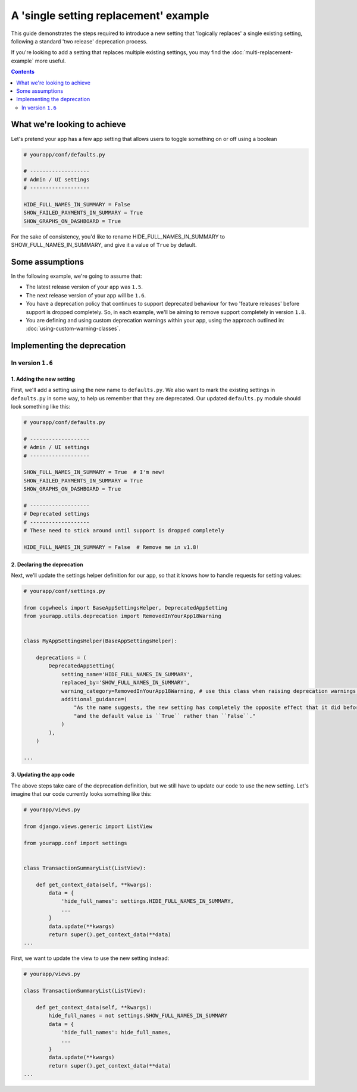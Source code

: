 ======================================
A 'single setting replacement' example
======================================

This guide demonstrates the steps required to introduce a new setting that 'logically replaces' a single existing setting, following a standard 'two release' deprecation process.

If you're looking to add a setting that replaces multiple existing settings, you may find the :doc:`multi-replacement-example` more useful.

.. contents:: Contents
    :local:
    :depth: 2


What we're looking to achieve
=============================

Let's pretend your app has a few app setting that allows users to toggle something on or off using a boolean

.. code-block:: python

    # yourapp/conf/defaults.py

    # -------------------
    # Admin / UI settings
    # -------------------

    HIDE_FULL_NAMES_IN_SUMMARY = False
    SHOW_FAILED_PAYMENTS_IN_SUMMARY = True
    SHOW_GRAPHS_ON_DASHBOARD = True

For the sake of consistency, you'd like to rename HIDE_FULL_NAMES_IN_SUMMARY to SHOW_FULL_NAMES_IN_SUMMARY, and give it a value of ``True`` by default.


Some assumptions
================

In the following example, we're going to assume that:

-   The latest release version of your app was ``1.5``.
-   The next release version of your app will be ``1.6``.
-   You have a deprecation policy that continues to support deprecated behaviour for two 'feature releases' before support is dropped completely. So, in each example, we'll be aiming to remove support completely in version ``1.8``.
-   You are defining and using custom deprecation warnings within your app, using the approach outlined in: :doc:`using-custom-warning-classes`.


Implementing the deprecation
============================


In version ``1.6``
------------------


1. Adding the new setting
~~~~~~~~~~~~~~~~~~~~~~~~~

First, we'll add a setting using the new name to ``defaults.py``. We also want to mark the existing settings in ``defaults.py`` in some way, to help us remember that they are deprecated. Our updated ``defaults.py`` module should look something like this:


.. code-block:: python

    # yourapp/conf/defaults.py

    # -------------------
    # Admin / UI settings
    # -------------------

    SHOW_FULL_NAMES_IN_SUMMARY = True  # I'm new!
    SHOW_FAILED_PAYMENTS_IN_SUMMARY = True
    SHOW_GRAPHS_ON_DASHBOARD = True

    # -------------------
    # Deprecated settings
    # -------------------
    # These need to stick around until support is dropped completely

    HIDE_FULL_NAMES_IN_SUMMARY = False  # Remove me in v1.8!


2. Declaring the deprecation
~~~~~~~~~~~~~~~~~~~~~~~~~~~~

Next, we'll update the settings helper definition for our app, so that it knows how to handle requests for setting values:


.. code-block:: python

    # yourapp/conf/settings.py

    from cogwheels import BaseAppSettingsHelper, DeprecatedAppSetting
    from yourapp.utils.deprecation import RemovedInYourApp18Warning

    
    class MyAppSettingsHelper(BaseAppSettingsHelper):

        deprecations = (
            DeprecatedAppSetting(
                setting_name='HIDE_FULL_NAMES_IN_SUMMARY',
                replaced_by='SHOW_FULL_NAMES_IN_SUMMARY',
                warning_category=RemovedInYourApp18Warning, # use this class when raising deprecation warnings,
                additional_guidance=(
                    "As the name suggests, the new setting has completely the opposite effect that it did before, "
                    "and the default value is ``True`` rather than ``False``."
                )
            ),
        )

    ...


3. Updating the app code
~~~~~~~~~~~~~~~~~~~~~~~~

The above steps take care of the deprecation definition, but we still have to update our code to use the new setting. Let's imagine that our code currently looks something like this:


.. code-block:: python

    # yourapp/views.py

    from django.views.generic import ListView

    from yourapp.conf import settings


    class TransactionSummaryList(ListView):
        
        def get_context_data(self, **kwargs):
            data = {
                'hide_full_names': settings.HIDE_FULL_NAMES_IN_SUMMARY,
                ...
            }
            data.update(**kwargs)
            return super().get_context_data(**data)
    ...

First, we want to update the view to use the new setting instead:

.. code-block:: python

    # yourapp/views.py

    class TransactionSummaryList(ListView):
        
        def get_context_data(self, **kwargs):
            hide_full_names = not settings.SHOW_FULL_NAMES_IN_SUMMARY
            data = {
                'hide_full_names': hide_full_names,
                ...
            }
            data.update(**kwargs)
            return super().get_context_data(**data)
    ...
